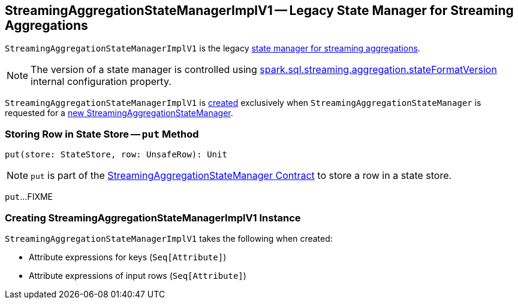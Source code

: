 == [[StreamingAggregationStateManagerImplV1]] StreamingAggregationStateManagerImplV1 -- Legacy State Manager for Streaming Aggregations

`StreamingAggregationStateManagerImplV1` is the legacy <<spark-sql-streaming-StreamingAggregationStateManagerBaseImpl.adoc#, state manager for streaming aggregations>>.

NOTE: The version of a state manager is controlled using <<spark-sql-streaming-properties.adoc#spark.sql.streaming.aggregation.stateFormatVersion, spark.sql.streaming.aggregation.stateFormatVersion>> internal configuration property.

`StreamingAggregationStateManagerImplV1` is <<creating-instance, created>> exclusively when `StreamingAggregationStateManager` is requested for a <<spark-sql-streaming-StreamingAggregationStateManager.adoc#createStateManager, new StreamingAggregationStateManager>>.

=== [[put]] Storing Row in State Store -- `put` Method

[source, scala]
----
put(store: StateStore, row: UnsafeRow): Unit
----

NOTE: `put` is part of the <<spark-sql-streaming-StreamingAggregationStateManager.adoc#put, StreamingAggregationStateManager Contract>> to store a row in a state store.

`put`...FIXME

=== [[creating-instance]] Creating StreamingAggregationStateManagerImplV1 Instance

`StreamingAggregationStateManagerImplV1` takes the following when created:

* [[keyExpressions]] Attribute expressions for keys (`Seq[Attribute]`)
* [[inputRowAttributes]] Attribute expressions of input rows (`Seq[Attribute]`)
